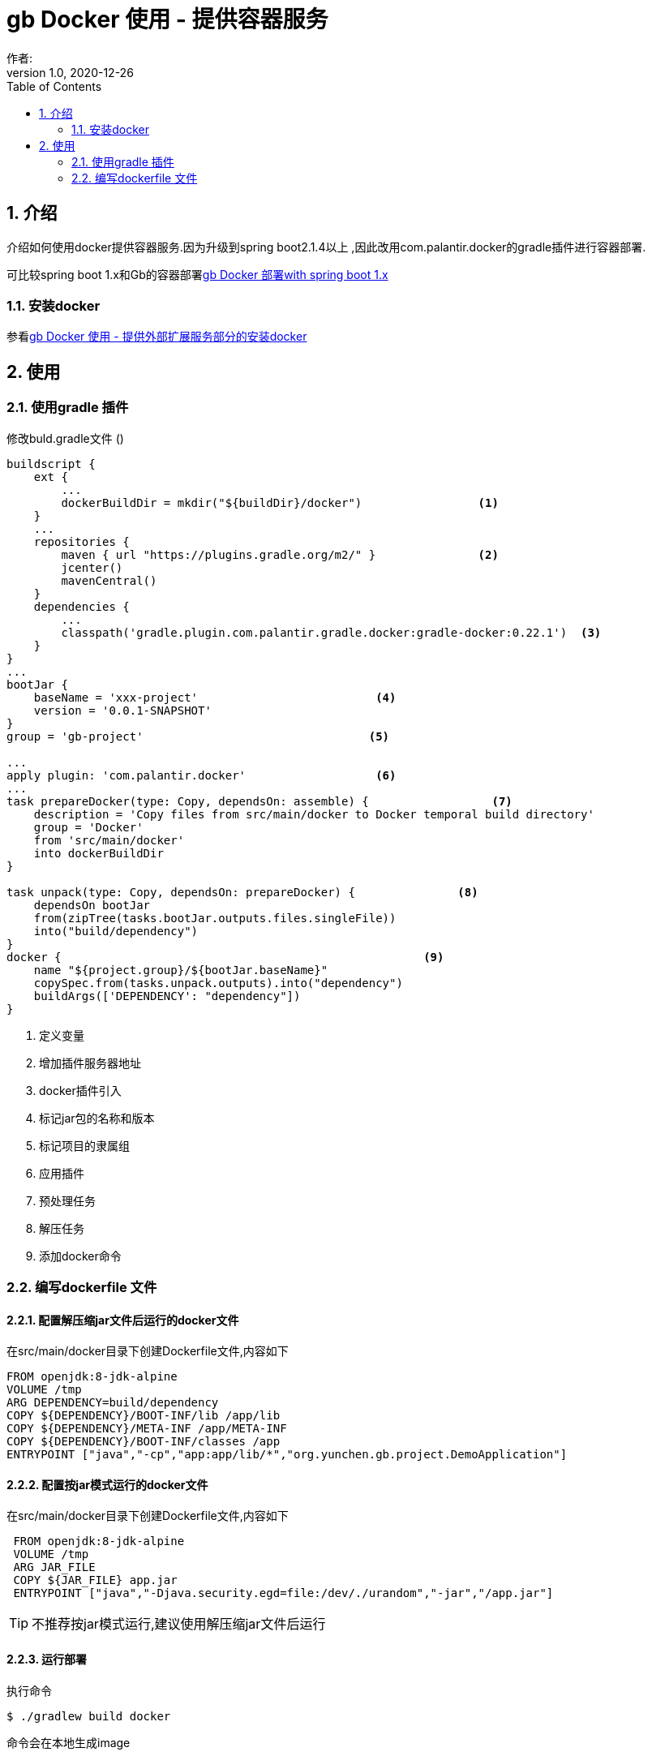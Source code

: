 = gb Docker 使用 - 提供容器服务
作者:
:v1.0, 2020-12-26
:imagesdir: ./images
:source-highlighter: coderay
:last-update-label!:
:toc2:
:sectnums:

[[介绍]]
== 介绍
介绍如何使用docker提供容器服务.因为升级到spring boot2.1.4以上 ,因此改用com.palantir.docker的gradle插件进行容器部署.

可比较spring boot 1.x和Gb的容器部署link:dockerContainer.html[gb Docker 部署with spring boot 1.x]

=== 安装docker

参看link:dockerProviderService.html[gb Docker 使用 - 提供外部扩展服务部分的安装docker]



[[使用]]
== 使用

=== 使用gradle 插件

修改buld.gradle文件 ()
[source,groovy]
----
buildscript {
    ext {
        ...
        dockerBuildDir = mkdir("${buildDir}/docker")                 <1>
    }
    ...
    repositories {
        maven { url "https://plugins.gradle.org/m2/" }               <2>
        jcenter()
        mavenCentral()
    }
    dependencies {
        ...
        classpath('gradle.plugin.com.palantir.gradle.docker:gradle-docker:0.22.1')  <3>
    }
}
...
bootJar {
    baseName = 'xxx-project'                          <4>
    version = '0.0.1-SNAPSHOT'
}
group = 'gb-project'                                 <5>

...
apply plugin: 'com.palantir.docker'                   <6>
...
task prepareDocker(type: Copy, dependsOn: assemble) {                  <7>
    description = 'Copy files from src/main/docker to Docker temporal build directory'
    group = 'Docker'
    from 'src/main/docker'
    into dockerBuildDir
}

task unpack(type: Copy, dependsOn: prepareDocker) {               <8>
    dependsOn bootJar
    from(zipTree(tasks.bootJar.outputs.files.singleFile))
    into("build/dependency")
}
docker {                                                     <9>
    name "${project.group}/${bootJar.baseName}"
    copySpec.from(tasks.unpack.outputs).into("dependency")
    buildArgs(['DEPENDENCY': "dependency"])
}
----

<1> 定义变量
<2> 增加插件服务器地址
<3> docker插件引入
<4> 标记jar包的名称和版本
<5> 标记项目的隶属组
<6> 应用插件
<7> 预处理任务
<8> 解压任务
<9> 添加docker命令

=== 编写dockerfile 文件



==== 配置解压缩jar文件后运行的docker文件

在src/main/docker目录下创建Dockerfile文件,内容如下
[source,groovy]
----
FROM openjdk:8-jdk-alpine
VOLUME /tmp
ARG DEPENDENCY=build/dependency
COPY ${DEPENDENCY}/BOOT-INF/lib /app/lib
COPY ${DEPENDENCY}/META-INF /app/META-INF
COPY ${DEPENDENCY}/BOOT-INF/classes /app
ENTRYPOINT ["java","-cp","app:app/lib/*","org.yunchen.gb.project.DemoApplication"]
----

==== 配置按jar模式运行的docker文件

在src/main/docker目录下创建Dockerfile文件,内容如下
[source,groovy]
----
 FROM openjdk:8-jdk-alpine
 VOLUME /tmp
 ARG JAR_FILE
 COPY ${JAR_FILE} app.jar
 ENTRYPOINT ["java","-Djava.security.egd=file:/dev/./urandom","-jar","/app.jar"]
----

TIP: 不推荐按jar模式运行,建议使用解压缩jar文件后运行

==== 运行部署

执行命令
[source,groovy]
----
$ ./gradlew build docker
----

命令会在本地生成image

==== 生成container

执行命令
[source,groovy]
----
$ docker run -itd -p 8080:32729 --name project-container gb-project/xxx-project
----

==== 查看

打开kitematic, 查看运行情况

==== 删除container和image

在kitematic中删除container

执行命令删除 image
[source,groovy]
----
$ docker rmi gb-project/xxx-project
----


